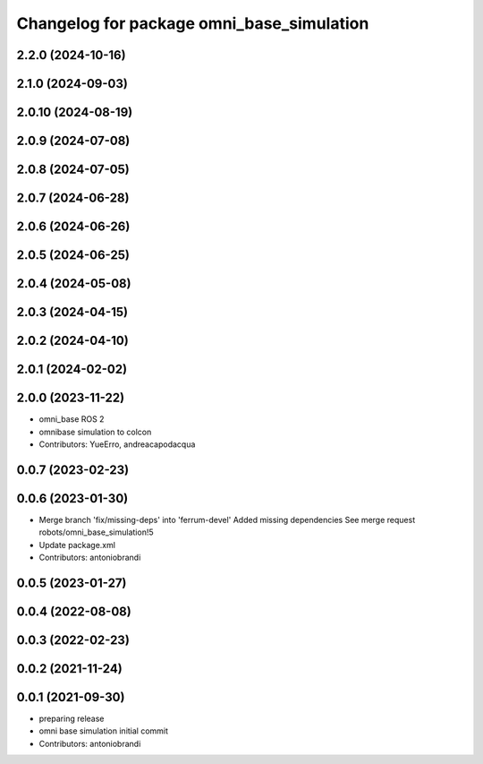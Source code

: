 ^^^^^^^^^^^^^^^^^^^^^^^^^^^^^^^^^^^^^^^^^^
Changelog for package omni_base_simulation
^^^^^^^^^^^^^^^^^^^^^^^^^^^^^^^^^^^^^^^^^^

2.2.0 (2024-10-16)
------------------

2.1.0 (2024-09-03)
------------------

2.0.10 (2024-08-19)
-------------------

2.0.9 (2024-07-08)
------------------

2.0.8 (2024-07-05)
------------------

2.0.7 (2024-06-28)
------------------

2.0.6 (2024-06-26)
------------------

2.0.5 (2024-06-25)
------------------

2.0.4 (2024-05-08)
------------------

2.0.3 (2024-04-15)
------------------

2.0.2 (2024-04-10)
------------------

2.0.1 (2024-02-02)
------------------

2.0.0 (2023-11-22)
------------------
* omni_base ROS 2
* omnibase simulation to colcon
* Contributors: YueErro, andreacapodacqua

0.0.7 (2023-02-23)
------------------

0.0.6 (2023-01-30)
------------------
* Merge branch 'fix/missing-deps' into 'ferrum-devel'
  Added missing dependencies
  See merge request robots/omni_base_simulation!5
* Update package.xml
* Contributors: antoniobrandi

0.0.5 (2023-01-27)
------------------

0.0.4 (2022-08-08)
------------------

0.0.3 (2022-02-23)
------------------

0.0.2 (2021-11-24)
------------------

0.0.1 (2021-09-30)
------------------
* preparing release
* omni base simulation initial commit
* Contributors: antoniobrandi
